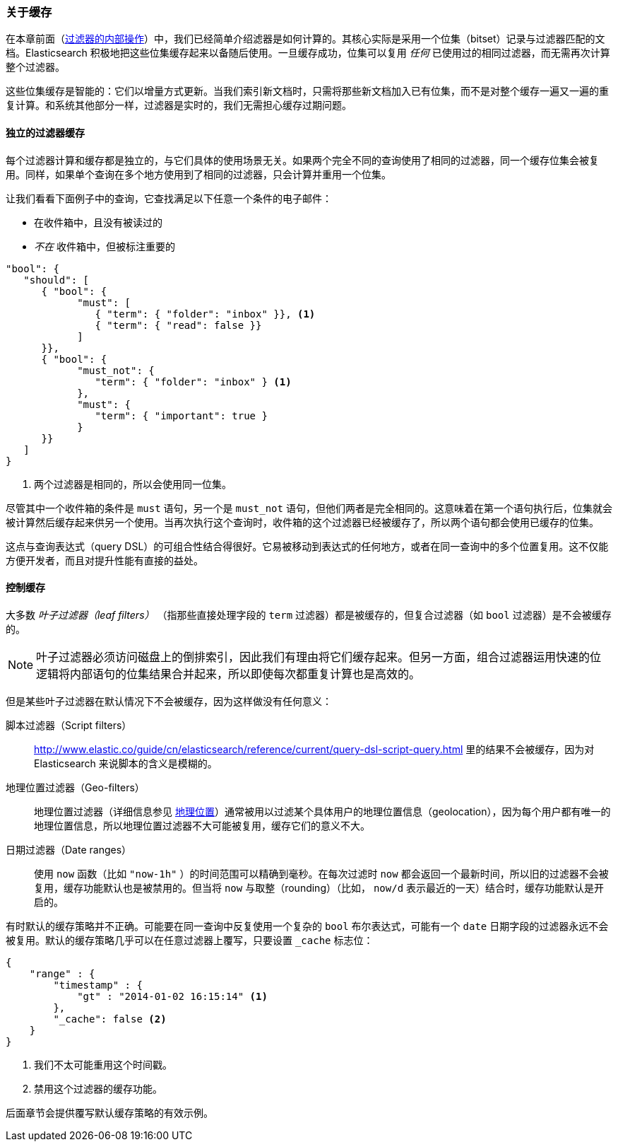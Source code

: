 [[filter-caching]]
=== 关于缓存
:ref:  http://www.elastic.co/guide/cn/elasticsearch/reference/current

在本章前面（<<_internal_filter_operation, 过滤器的内部操作>>）中，我们已经简单介绍滤器是如何计算的。((("structured search", "caching of filter results")))((("caching", "bitsets representing documents matching filters")))((("bitsets, caching of")))((("filters", "bitsets representing documents matching, caching of")))其核心实际是采用一个位集（bitset）记录与过滤器匹配的文档。Elasticsearch 积极地把这些位集缓存起来以备随后使用。一旦缓存成功，位集可以复用 _任何_ 已使用过的相同过滤器，而无需再次计算整个过滤器。

这些位集缓存是智能的：它们以增量方式更新。当我们索引新文档时，只需将那些新文档加入已有位集，而不是对整个缓存一遍又一遍的重复计算。和系统其他部分一样，过滤器是实时的，我们无需担心缓存过期问题。

==== 独立的过滤器缓存

每个过滤器计算和缓存都是独立的，与它们具体的使用场景无关。((("filters", "independent caching of")))如果两个完全不同的查询使用了相同的过滤器，同一个缓存位集会被复用。同样，如果单个查询在多个地方使用到了相同的过滤器，只会计算并重用一个位集。

让我们看看下面例子中的查询，它查找满足以下任意一个条件的电子邮件：

* 在收件箱中，且没有被读过的
* _不在_ 收件箱中，但被标注重要的

[source,js]
--------------------------------------------------
"bool": {
   "should": [
      { "bool": {
            "must": [
               { "term": { "folder": "inbox" }}, <1>
               { "term": { "read": false }}
            ]
      }},
      { "bool": {
            "must_not": {
               "term": { "folder": "inbox" } <1>
            },
            "must": {
               "term": { "important": true }
            }
      }}
   ]
}
--------------------------------------------------
<1> 两个过滤器是相同的，所以会使用同一位集。

尽管其中一个收件箱的条件是 `must` 语句，另一个是 `must_not` 语句，但他们两者是完全相同的。这意味着在第一个语句执行后，位集就会被计算然后缓存起来供另一个使用。当再次执行这个查询时，收件箱的这个过滤器已经被缓存了，所以两个语句都会使用已缓存的位集。

这点与查询表达式（query DSL）的可组合性结合得很好。它易被移动到表达式的任何地方，或者在同一查询中的多个位置复用。这不仅能方便开发者，而且对提升性能有直接的益处。

==== 控制缓存

大多数 _叶子过滤器（leaf filters）_ （指那些直接处理字段的 `term` 过滤器）都是被缓存的，((("leaf filters, caching of")))((("caching", "of leaf filters, controlling")))((("filters", "controlling caching of")))但复合过滤器（如 `bool` 过滤器）是不会被缓存的。

[NOTE]
====
叶子过滤器必须访问磁盘上的倒排索引，因此我们有理由将它们缓存起来。但另一方面，组合过滤器运用快速的位逻辑将内部语句的位集结果合并起来，所以即使每次都重复计算也是高效的。
====

但是某些叶子过滤器在默认情况下不会被缓存，因为这样做没有任何意义：

脚本过滤器（Script filters）::

{ref}/query-dsl-script-query.html 里的结果不会被缓存，((("script filters, no caching of results")))因为对 Elasticsearch 来说脚本的含义是模糊的。

地理位置过滤器（Geo-filters）::

地理位置过滤器((("geolocation filters, no caching of results")))（详细信息参见 <<geoloc, 地理位置>>）通常被用以过滤某个具体用户的地理位置信息（geolocation），因为每个用户都有唯一的地理位置信息，所以地理位置过滤器不大可能被复用，缓存它们的意义不大。

日期过滤器（Date ranges）::

使用 `now` 函数（比如 `"now-1h"` ）的时间范围可以精确到毫秒。((("date ranges", "using now function, no caching of")))((("now function", "date ranges using")))在每次过滤时 `now` 都会返回一个最新时间，所以旧的过滤器不会被复用，缓存功能默认也是被禁用的。但当将 `now` 与取整（rounding）（比如， `now/d` 表示最近的一天）结合时，缓存功能默认是开启的。

有时默认的缓存策略并不正确。可能要在同一查询中反复使用一个复杂的 `bool` 布尔表达式，可能有一个 `date` 日期字段的过滤器永远不会被复用。默认的缓存策略几乎可以在任意过滤器上覆写，只要设置 `_cache` 标志位：

[source,js]
--------------------------------------------------
{
    "range" : {
        "timestamp" : {
            "gt" : "2014-01-02 16:15:14" <1>
        },
        "_cache": false <2>
    }
}
--------------------------------------------------
<1> 我们不太可能重用这个时间戳。
<2> 禁用这个过滤器的缓存功能。

后面章节会提供覆写默认缓存策略的有效示例。
